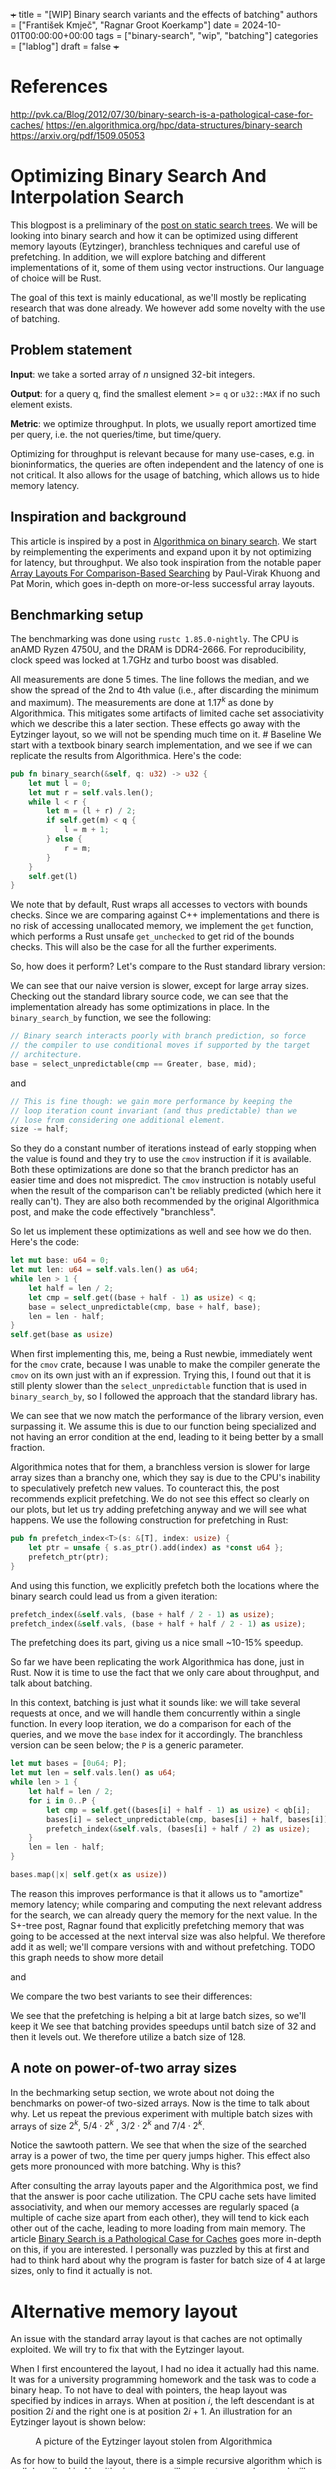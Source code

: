 +++ title = "[WIP] Binary search variants and the effects of batching"
authors = ["František Kmječ", "Ragnar Groot Koerkamp"] date =
2024-10-01T00:00:00+00:00 tags = ["binary-search", "wip", "batching"]
categories = ["lablog"] draft = false +++

* References
:PROPERTIES:
:CUSTOM_ID: references
:END:
http://pvk.ca/Blog/2012/07/30/binary-search-is-a-pathological-case-for-caches/
https://en.algorithmica.org/hpc/data-structures/binary-search
https://arxiv.org/pdf/1509.05053

* Optimizing Binary Search And Interpolation Search
:PROPERTIES:
:CUSTOM_ID: optimizing-binary-search-and-interpolation-search
:END:
This blogpost is a preliminary of the
[[https://curiouscoding.nl/posts/static-search-tree/][post on static
search trees]]. We will be looking into binary search and how it can be
optimized using different memory layouts (Eytzinger), branchless
techniques and careful use of prefetching. In addition, we will explore
batching and different implementations of it, some of them using vector
instructions. Our language of choice will be Rust.

The goal of this text is mainly educational, as we'll mostly be
replicating research that was done already. We however add some novelty
with the use of batching.

** Problem statement
:PROPERTIES:
:CUSTOM_ID: problem-statement
:END:
*Input*: we take a sorted array of /n/ unsigned 32-bit integers.

*Output*: for a query q, find the smallest element >= =q= or =u32::MAX=
if no such element exists.

*Metric*: we optimize throughput. In plots, we usually report amortized
time per query, i.e. the not queries/time, but time/query.

Optimizing for throughput is relevant because for many use-cases,
e.g. in bioninformatics, the queries are often independent and the
latency of one is not critical. It also allows for the usage of
batching, which allows us to hide memory latency.

** Inspiration and background
:PROPERTIES:
:CUSTOM_ID: inspiration-and-background
:END:
This article is inspired by a post in
[[https://en.algorithmica.org/hpc/data-structures/binary-search/][Algorithmica
on binary search]]. We start by reimplementing the experiments and
expand upon it by not optimizing for latency, but throughput. We also
took inspiration from the notable paper
[[https://arxiv.org/pdf/1509.05053][Array Layouts For Comparison-Based
Searching]] by Paul-Virak Khuong and Pat Morin, which goes in-depth on
more-or-less successful array layouts.

** Benchmarking setup
:PROPERTIES:
:CUSTOM_ID: benchmarking-setup
:END:
The benchmarking was done using =rustc 1.85.0-nightly=. The CPU is anAMD
Ryzen 4750U, and the DRAM is DDR4-2666. For reproducibility, clock speed
was locked at 1.7GHz and turbo boost was disabled.

All measurements are done 5 times. The line follows the median, and we
show the spread of the 2nd to 4th value (i.e., after discarding the
minimum and maximum). The measurements are done at \(1.17^k\) as done by
Algorithmica. This mitigates some artifacts of limited cache set
associativity which we describe this a later section. These effects go
away with the Eytzinger layout, so we will not be spending much time on
it. # Baseline We start with a textbook binary search implementation,
and we see if we can replicate the results from Algorithmica. Here's the
code:

#+begin_src rust
pub fn binary_search(&self, q: u32) -> u32 {
    let mut l = 0;
    let mut r = self.vals.len();
    while l < r {
        let m = (l + r) / 2;
        if self.get(m) < q {
            l = m + 1;
        } else {
            r = m;
        }
    }
    self.get(l)
}
#+end_src

We note that by default, Rust wraps all accesses to vectors with bounds
checks. Since we are comparing against C++ implementations and there is
no risk of accessing unallocated memory, we implement the =get=
function, which performs a Rust unsafe =get_unchecked= to get rid of the
bounds checks. This will also be the case for all the further
experiments.

So, how does it perform? Let's compare to the Rust standard library
version:

[[file:plots/binsearch-std-vs-binsearch.svg]]

We can see that our naive version is slower, except for large array sizes. Checking out the
standard library source code, we can see that the implementation already
has some optimizations in place. In the =binary_search_by= function, we
see the following:

#+begin_src rust
// Binary search interacts poorly with branch prediction, so force
// the compiler to use conditional moves if supported by the target
// architecture.
base = select_unpredictable(cmp == Greater, base, mid);
#+end_src

and

#+begin_src rust
// This is fine though: we gain more performance by keeping the
// loop iteration count invariant (and thus predictable) than we
// lose from considering one additional element.
size -= half;
#+end_src

So they do a constant number of iterations instead of early stopping
when the value is found and they try to use the =cmov= instruction if it
is available. Both these optimizations are done so that the branch
predictor has an easier time and does not mispredict. The =cmov=
instruction is notably useful when the result of the comparison can't be
reliably predicted (which here it really can't). They are also both
recommended by the original Algorithmica post, and make the code
effectively "branchless".

So let us implement these optimizations as well and see how we do then.
Here's the code:

#+begin_src rust
let mut base: u64 = 0;
let mut len: u64 = self.vals.len() as u64;
while len > 1 {
    let half = len / 2;
    let cmp = self.get((base + half - 1) as usize) < q;
    base = select_unpredictable(cmp, base + half, base);
    len = len - half;
}
self.get(base as usize)
#+end_src

When first implementing this, me, being a Rust newbie, immediately went
for the =cmov= crate, because I was unable to make the compiler generate
the =cmov= on its own just with an if expression. Trying this, I found
out that it is still plenty slower than the =select_unpredictable=
function that is used in =binary_search_by=, so I followed the approach
that the standard library has.

[[file:plots/binsearch-std-vs-branchless.svg]]

We can see that we now match the performance of the library version, even surpassing it. We
assume this is due to our function being specialized and not having an
error condition at the end, leading to it being better by a small
fraction.

Algorithmica notes that for them, a branchless version is slower for
large array sizes than a branchy one, which they say is due to the CPU's
inability to speculatively prefetch new values. To counteract this, the
post recommends explicit prefetching. We do not see this effect so
clearly on our plots, but let us try adding prefetching anyway and we
will see what happens. We use the following construction for prefetching
in Rust:

#+begin_src rust
pub fn prefetch_index<T>(s: &[T], index: usize) {
    let ptr = unsafe { s.as_ptr().add(index) as *const u64 };
    prefetch_ptr(ptr);
}
#+end_src

And using this function, we explicitly prefetch both the locations where
the binary search could lead us from a given iteration:

#+begin_src rust
prefetch_index(&self.vals, (base + half / 2 - 1) as usize);
prefetch_index(&self.vals, (base + half + half / 2 - 1) as usize);
#+end_src

[[file:plots/binsearch-std-vs-branchless-prefetch.svg]]

The prefetching does its part, giving us a nice small ~10-15% speedup.

So far we have been replicating the work Algorithmica has done, just in
Rust. Now it is time to use the fact that we only care about throughput,
and talk about batching.

In this context, batching is just what it sounds like: we will take
several requests at once, and we will handle them concurrently within a
single function. In every loop iteration, we do a comparison for each of
the queries, and we move the =base= index for it accordingly. The
branchless version can be seen below; the =P= is a generic parameter.

#+begin_src rust
let mut bases = [0u64; P];
let mut len = self.vals.len() as u64;
while len > 1 {
    let half = len / 2;
    for i in 0..P {
        let cmp = self.get((bases[i] + half - 1) as usize) < qb[i];
        bases[i] = select_unpredictable(cmp, bases[i] + half, bases[i]);
        prefetch_index(&self.vals, (bases[i] + half / 2) as usize);
    }
    len = len - half;
}

bases.map(|x| self.get(x as usize))
#+end_src

The reason this improves performance is that it allows us to "amortize"
memory latency; while comparing and computing the next relevant address
for the search, we can already query the memory for the next value. In
the S+-tree post, Ragnar found that explicitly prefetching memory that
was going to be accessed at the next interval size was also helpful. We
therefore add it as well; we'll compare versions with and without
prefetching. TODO this graph needs to show more detail

[[file:plots/binsearch-branchless-prefetched-batched.svg]]

and

[[file:plots/binsearch-branchless-batched.svg]]

We compare the two best variants to see their differences:

[[file:plots/binsearch-batched-vs-batched-prefetch.svg]]

We see that the prefetching is helping a bit at large batch sizes, so
we'll keep it We see that batching provides speedups until batch size of
32 and then it levels out. We therefore utilize a batch size of 128.

** A note on power-of-two array sizes
:PROPERTIES:
:CUSTOM_ID: a-note-on-power-of-two-array-sizes
:END:
In the bechmarking setup section, we wrote about not doing the
benchmarks on power-of two-sized arrays. Now is the time to talk about
why. Let us repeat the previous experiment with multiple batch sizes
with arrays of size \(2^k\), \(5/4 \cdot 2^k\) , \(3/2 \cdot 2^k\) and
\(7/4 \cdot 2^k\).

[[file:plots/binsearch-branchless-batched-comparison-pow2.svg]]

Notice the sawtooth pattern. We see that when the size of the searched
array is a power of two, the time per query jumps higher. This effect
also gets more pronounced with more batching. Why is this?

After consulting the array layouts paper and the Algorithmica post, we
find that the answer is poor cache utilization. The CPU cache sets have
limited associativity, and when our memory accesses are regularly spaced
(a multiple of cache size apart from each other), they will tend to kick
each other out of the cache, leading to more loading from main memory.
The article
[[http://pvk.ca/Blog/2012/07/30/binary-search-is-a-pathological-case-for-caches/][Binary
Search is a Pathological Case for Caches]] goes more in-depth on this,
if you are interested. I personally was puzzled by this at first and had
to think hard about why the program is faster for batch size of 4 at
large sizes, only to find it actually is not.

* Alternative memory layout
:PROPERTIES:
:CUSTOM_ID: alternative-memory-layout
:END:
An issue with the standard array layout is that caches are not optimally
exploited. We will try to fix that with the Eytzinger layout.

When I first encountered the layout, I had no idea it actually had this
name. It was for a university programming homework and the task was to
code a binary heap. To not have to deal with pointers, the heap layout
was specified by indices in arrays. When at position \(i\), the left
descendant is at position \(2i\) and the right one is at position
\(2i + 1\). An illustration for an Eytzinger layout is shown below:

#+caption: A picture of the Eytzinger layout stolen from Algorithmica
[[file:plots/eytzinger-layout-picture.svg]]

As for how to build the layout, there is a simple recursive algorithm
which is well described in Algorithmica, so we will not waste space here
and will refer the reader there if interested. In our implementation,
the process was not in-place

Eytzinger should give us better cache utilization by grouping together
commonly accessed elements on the top of the tree. This is very helpful
for small array sizes and speeds up the searching versus vanilla binary
search. It is however worse at the bottom of the tree, where values are
very far apart and have poor spatial locality.

** Naive implementation
:PROPERTIES:
:CUSTOM_ID: naive-implementation
:END:
The API stays the same as for normal binary search; we get a query and
we return the lower bound or =u32::MAX= when the lower bound does not
exist.

Notice that indexing starts from one. This makes the layout a bit easier
to implement, is a bit more pleasant to caches, and allows us to easily
handle the case

#+begin_src rust
let mut idx = 1;
while idx < self.vals.len() {
    idx = 2 * idx + (q > self.get(idx)) as usize;
}
idx = search_result_to_index(idx);
self.get(idx)
#+end_src

The first while loop looks through the array, but the index it generates
in the end will be out of bounds. How do we get the index of the lower
bound?

I needed some time to grok this from the Algorithmica post, so I will
write it here in my own words. Essentially, each iteration of the
=while= loop resembles either going to the left or to the right in the
binary tree represented by the layout. By the end of the loop, the index
will resemble our trajectory through the tree in a bitwise format; each
bit will represent whether we went right (1) or left (0) in the tree,
with the most significant bit representing the decision on the top of
the tree.

Now, let's think about how the trajectory finding the lower bound will
look. Either we will not find it, so the trajectory will be all ones,
since=q= was always greater than each element of the array. Then we want
to return the default value, which we have stored at index 0 of the
=self.vals= array.

In the case the lower bound was found, we infer that we compared =q=
against it once in the trajectory, went left and then only went right
afterwards (because it is the smallest value >= =q=, all values smaller
than it are smaller than q). Therefore, we have to strip all the right
turns (ones) at the end of the trajectory and then one bit.

Putting this together, what we want to do is this (hiden in the function
=search_result_to_index=):

#+begin_src rust
idx >> (idx.trailing_ones() + 1)
#+end_src

Okay, let us see how it performs! TODO fix plot colors!

[[file:plots/eytzinger-vs-binsearches.svg]]

Okay, so we see the layout is a bit slower at the smaller sizes and not too great at the large
array sizes. ## Prefetching The great thing about Eytzinger is that
prefetching can be super effective. This is due to the fact that if we
are at index \(i\), the next index is going to be at \(2i\) or
\(2i + 1\). That means that if we prefetch, we can actually prefetch
both of the possible options within the same cacheline!

We can abuse this effect up to the effective cache line size. A usual CL
length is 64 bytes, meaning that the cache line can fit 16 =u32= values.
If we prefetch 4 Eytzinger iterations ahead, e.g. to position \(16i\),
we can get all the possible options at that search level in a single
cache line! So, let's implement this:

#+begin_src rust
/// L: number of levels ahead to prefetch.
pub fn search_prefetch<const L: usize>(&self, q: u32) -> u32 {
    let mut idx = 1;
    while (1 << L) * idx < self.vals.len() {
        idx = 2 * idx + (q > self.get(idx)) as usize;
        prefetch_index(&self.vals, (1 << L) * idx);
    }
    while idx < self.vals.len() {
        idx = 2 * idx + (q > self.get(idx)) as usize;
    }
    idx = search_result_to_index(idx);
    self.get(idx)
}
#+end_src

As for the performance, it gets a lot better at large sizes:

[[file:plots/eytzinger-prefetching.svg]]

And we can see that prefetching 4 iterations ahead is really best. ## Branchless Eytzinger
Now, we go on to fixing the bumpiness in the Eytzinger graph. This is
caused by branch mispredictions on when to end the loop; if the array
size is close to a power of two, the ending is easy to predict, but
otherwise, it is difficult for the CPU. We proceed as Algorithmica
suggests, doing a fixed number of iterations and then doing one
conditional move if still needed. We also still do prefetching:

#+begin_src rust
pub fn search_branchless_prefetch<const L: usize>(&self, q: u32) -> u32 {
    let mut idx = 1;
    let prefetch_until = self.num_iters as isize - L as isize;
    for _ in 0..prefetch_until {
        let jump_to = (q > self.get(idx)) as usize;
        idx = 2 * idx + jump_to;
        // the extra prefetch is apparently very slow here; why?
        prefetch_index(&self.vals, (1 << L) * idx);
    }

    for _ in prefetch_until..(self.num_iters as isize) {
        let jump_to = (q > self.get(idx)) as usize;
        idx = 2 * idx + jump_to;
    }

    idx = self.get_next_index_branchless(idx, q);
    idx = search_result_to_index(idx);
    self.get(idx)
}
#+end_src

Where the =get_next_index_branchless= uses an explicit =cmov= from the
=cmov= crate. It was surprisingly difficult to get the compiler to
accept this optimization.

[[file:plots/eytzinger-branchless-prefetching.svg]]

On the performance plot, we see that this helps remove the bumps and also slightly helps
the performance when the array size is big. ## Batched Eytzinger Now,
let us do batching the same way we did with binary search. We will
consider two variants, prefetched and not prefetched. The reason for
this is that technically, the prefetching shouldn't be needed; the
batching should properly overlay memory requests anyway. But we saw with
the binary search that explicit prefetching helped a bit, so we'll go
for it. See the source code below. ### Prefetched

#+begin_src rust
pub fn batch_impl_prefetched<const P: usize, const L: usize>(&self, qb: &[u32; P]) -> [u32; P] {
    let mut k = [1; P]; // current indices
    let prefetch_until = self.num_iters as isize - L as isize;

    for _ in 0..prefetch_until {
        for i in 0..P {
            let jump_to = (self.get(k[i]) < qb[i]) as usize;
            k[i] = 2 * k[i] + jump_to;
            prefetch_index(&self.vals, (1 << L) * k[i]);
        }
    }

    for _ in prefetch_until..(self.num_iters as isize) {
        for i in 0..P {
            let jump_to = (self.get(k[i]) < qb[i]) as usize;
            k[i] = 2 * k[i] + jump_to;
        }
    }

    for i in 0..P {
        k[i] = self.get_next_index_branchless(k[i], qb[i]);
        k[i] = search_result_to_index(k[i]);
    }
    // println!("{:?}", k);
    k.map(|x| self.get(x))
}
#+end_src

[[file:plots/eytzinger-batched-prefetched-comparison.svg]] ###

Non-prefetched

#+begin_src rust
pub fn batch_impl<const P: usize>(&self, qb: &[u32; P]) -> [u32; P] {
    let mut k = [1; P]; // current indices

    for _ in 0..self.num_iters {
        for i in 0..P {
            let jump_to = (self.get(k[i]) < qb[i]) as usize;
            k[i] = 2 * k[i] + jump_to;
        }
    }
    for i in 0..P {
        k[i] = self.get_next_index_branchless(k[i], qb[i]);
        k[i] = search_result_to_index(k[i]);
    }

    k.map(|x| self.get(x))
}
#+end_src

[[file:plots/eytzinger-batched-comparison.svg]]

We compare the two
graphs and compare the two best options, one from prefetched and
non-prefetched:

[[file:plots/eytzinger-best-batching-comparison.svg]]

We see that the prefetched version is a few percent faster on large input sizes.
Therefore, we select it as our best eytzinger. # Eytzinger or BinSearch?
Now, to compare batched Eytzinger to batched binary search:

[[file:plots/binsearch-eytzinger-conclusion.svg]]

We see that the two approaches are pretty much equal all things considered, with standard
binary search coming out a bit better by a couple of nanoseconds, but
also being a bit more spiky at values around powers of two due to cache
set collisions.

TODO: what is the bottleneck? # Memory efficiency -- parallel search and
comparison to B-trees

* Interpolation search
:PROPERTIES:
:CUSTOM_ID: interpolation-search
:END:
* Comparing everything on the human genome
:PROPERTIES:
:CUSTOM_ID: comparing-everything-on-the-human-genome
:END:
